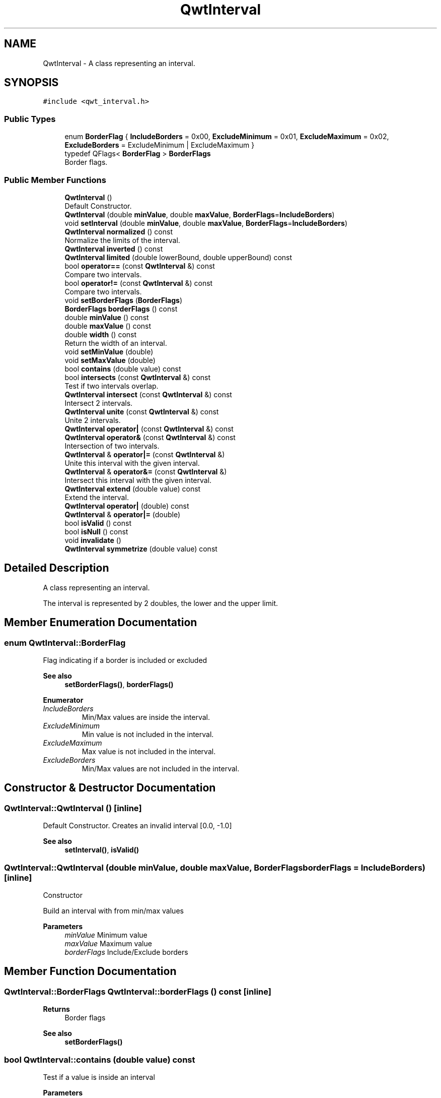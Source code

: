 .TH "QwtInterval" 3 "Mon Dec 28 2020" "Version 6.1.6" "Qwt User's Guide" \" -*- nroff -*-
.ad l
.nh
.SH NAME
QwtInterval \- A class representing an interval\&.  

.SH SYNOPSIS
.br
.PP
.PP
\fC#include <qwt_interval\&.h>\fP
.SS "Public Types"

.in +1c
.ti -1c
.RI "enum \fBBorderFlag\fP { \fBIncludeBorders\fP = 0x00, \fBExcludeMinimum\fP = 0x01, \fBExcludeMaximum\fP = 0x02, \fBExcludeBorders\fP = ExcludeMinimum | ExcludeMaximum }"
.br
.ti -1c
.RI "typedef QFlags< \fBBorderFlag\fP > \fBBorderFlags\fP"
.br
.RI "Border flags\&. "
.in -1c
.SS "Public Member Functions"

.in +1c
.ti -1c
.RI "\fBQwtInterval\fP ()"
.br
.RI "Default Constructor\&. "
.ti -1c
.RI "\fBQwtInterval\fP (double \fBminValue\fP, double \fBmaxValue\fP, \fBBorderFlags\fP=\fBIncludeBorders\fP)"
.br
.ti -1c
.RI "void \fBsetInterval\fP (double \fBminValue\fP, double \fBmaxValue\fP, \fBBorderFlags\fP=\fBIncludeBorders\fP)"
.br
.ti -1c
.RI "\fBQwtInterval\fP \fBnormalized\fP () const"
.br
.RI "Normalize the limits of the interval\&. "
.ti -1c
.RI "\fBQwtInterval\fP \fBinverted\fP () const"
.br
.ti -1c
.RI "\fBQwtInterval\fP \fBlimited\fP (double lowerBound, double upperBound) const"
.br
.ti -1c
.RI "bool \fBoperator==\fP (const \fBQwtInterval\fP &) const"
.br
.RI "Compare two intervals\&. "
.ti -1c
.RI "bool \fBoperator!=\fP (const \fBQwtInterval\fP &) const"
.br
.RI "Compare two intervals\&. "
.ti -1c
.RI "void \fBsetBorderFlags\fP (\fBBorderFlags\fP)"
.br
.ti -1c
.RI "\fBBorderFlags\fP \fBborderFlags\fP () const"
.br
.ti -1c
.RI "double \fBminValue\fP () const"
.br
.ti -1c
.RI "double \fBmaxValue\fP () const"
.br
.ti -1c
.RI "double \fBwidth\fP () const"
.br
.RI "Return the width of an interval\&. "
.ti -1c
.RI "void \fBsetMinValue\fP (double)"
.br
.ti -1c
.RI "void \fBsetMaxValue\fP (double)"
.br
.ti -1c
.RI "bool \fBcontains\fP (double value) const"
.br
.ti -1c
.RI "bool \fBintersects\fP (const \fBQwtInterval\fP &) const"
.br
.RI "Test if two intervals overlap\&. "
.ti -1c
.RI "\fBQwtInterval\fP \fBintersect\fP (const \fBQwtInterval\fP &) const"
.br
.RI "Intersect 2 intervals\&. "
.ti -1c
.RI "\fBQwtInterval\fP \fBunite\fP (const \fBQwtInterval\fP &) const"
.br
.RI "Unite 2 intervals\&. "
.ti -1c
.RI "\fBQwtInterval\fP \fBoperator|\fP (const \fBQwtInterval\fP &) const"
.br
.ti -1c
.RI "\fBQwtInterval\fP \fBoperator&\fP (const \fBQwtInterval\fP &) const"
.br
.RI "Intersection of two intervals\&. "
.ti -1c
.RI "\fBQwtInterval\fP & \fBoperator|=\fP (const \fBQwtInterval\fP &)"
.br
.RI "Unite this interval with the given interval\&. "
.ti -1c
.RI "\fBQwtInterval\fP & \fBoperator&=\fP (const \fBQwtInterval\fP &)"
.br
.RI "Intersect this interval with the given interval\&. "
.ti -1c
.RI "\fBQwtInterval\fP \fBextend\fP (double value) const"
.br
.RI "Extend the interval\&. "
.ti -1c
.RI "\fBQwtInterval\fP \fBoperator|\fP (double) const"
.br
.ti -1c
.RI "\fBQwtInterval\fP & \fBoperator|=\fP (double)"
.br
.ti -1c
.RI "bool \fBisValid\fP () const"
.br
.ti -1c
.RI "bool \fBisNull\fP () const"
.br
.ti -1c
.RI "void \fBinvalidate\fP ()"
.br
.ti -1c
.RI "\fBQwtInterval\fP \fBsymmetrize\fP (double value) const"
.br
.in -1c
.SH "Detailed Description"
.PP 
A class representing an interval\&. 

The interval is represented by 2 doubles, the lower and the upper limit\&. 
.SH "Member Enumeration Documentation"
.PP 
.SS "enum \fBQwtInterval::BorderFlag\fP"
Flag indicating if a border is included or excluded 
.PP
\fBSee also\fP
.RS 4
\fBsetBorderFlags()\fP, \fBborderFlags()\fP 
.RE
.PP

.PP
\fBEnumerator\fP
.in +1c
.TP
\fB\fIIncludeBorders \fP\fP
Min/Max values are inside the interval\&. 
.TP
\fB\fIExcludeMinimum \fP\fP
Min value is not included in the interval\&. 
.TP
\fB\fIExcludeMaximum \fP\fP
Max value is not included in the interval\&. 
.TP
\fB\fIExcludeBorders \fP\fP
Min/Max values are not included in the interval\&. 
.SH "Constructor & Destructor Documentation"
.PP 
.SS "QwtInterval::QwtInterval ()\fC [inline]\fP"

.PP
Default Constructor\&. Creates an invalid interval [0\&.0, -1\&.0] 
.PP
\fBSee also\fP
.RS 4
\fBsetInterval()\fP, \fBisValid()\fP 
.RE
.PP

.SS "QwtInterval::QwtInterval (double minValue, double maxValue, \fBBorderFlags\fP borderFlags = \fC\fBIncludeBorders\fP\fP)\fC [inline]\fP"
Constructor
.PP
Build an interval with from min/max values
.PP
\fBParameters\fP
.RS 4
\fIminValue\fP Minimum value 
.br
\fImaxValue\fP Maximum value 
.br
\fIborderFlags\fP Include/Exclude borders 
.RE
.PP

.SH "Member Function Documentation"
.PP 
.SS "\fBQwtInterval::BorderFlags\fP QwtInterval::borderFlags () const\fC [inline]\fP"

.PP
\fBReturns\fP
.RS 4
Border flags 
.RE
.PP
\fBSee also\fP
.RS 4
\fBsetBorderFlags()\fP 
.RE
.PP

.SS "bool QwtInterval::contains (double value) const"
Test if a value is inside an interval
.PP
\fBParameters\fP
.RS 4
\fIvalue\fP Value 
.RE
.PP
\fBReturns\fP
.RS 4
true, if value >= \fBminValue()\fP && value <= \fBmaxValue()\fP 
.RE
.PP

.SS "\fBQwtInterval\fP QwtInterval::extend (double value) const"

.PP
Extend the interval\&. If value is below \fBminValue()\fP, value becomes the lower limit\&. If value is above \fBmaxValue()\fP, value becomes the upper limit\&.
.PP
\fBextend()\fP has no effect for invalid intervals
.PP
\fBParameters\fP
.RS 4
\fIvalue\fP Value 
.RE
.PP
\fBReturns\fP
.RS 4
extended interval
.RE
.PP
\fBSee also\fP
.RS 4
\fBisValid()\fP 
.RE
.PP

.SS "\fBQwtInterval\fP QwtInterval::intersect (const \fBQwtInterval\fP & other) const"

.PP
Intersect 2 intervals\&. 
.PP
\fBParameters\fP
.RS 4
\fIother\fP Interval to be intersect with 
.RE
.PP
\fBReturns\fP
.RS 4
Intersection 
.RE
.PP

.SS "bool QwtInterval::intersects (const \fBQwtInterval\fP & other) const"

.PP
Test if two intervals overlap\&. 
.PP
\fBParameters\fP
.RS 4
\fIother\fP Interval 
.RE
.PP
\fBReturns\fP
.RS 4
True, when the intervals are intersecting 
.RE
.PP

.SS "void QwtInterval::invalidate ()\fC [inline]\fP"
Invalidate the interval
.PP
The limits are set to interval [0\&.0, -1\&.0] 
.PP
\fBSee also\fP
.RS 4
\fBisValid()\fP 
.RE
.PP

.SS "\fBQwtInterval\fP QwtInterval::inverted () const"
Invert the limits of the interval 
.PP
\fBReturns\fP
.RS 4
Inverted interval 
.RE
.PP
\fBSee also\fP
.RS 4
\fBnormalized()\fP 
.RE
.PP

.SS "bool QwtInterval::isNull () const\fC [inline]\fP"

.PP
\fBReturns\fP
.RS 4
true, if \fBisValid()\fP && (\fBminValue()\fP >= \fBmaxValue()\fP) 
.RE
.PP

.SS "bool QwtInterval::isValid () const\fC [inline]\fP"
A interval is valid when \fBminValue()\fP <= \fBmaxValue()\fP\&. In case of \fBQwtInterval::ExcludeBorders\fP it is true when \fBminValue()\fP < \fBmaxValue()\fP
.PP
\fBReturns\fP
.RS 4
True, when the interval is valid 
.RE
.PP

.SS "\fBQwtInterval\fP QwtInterval::limited (double lowerBound, double upperBound) const"
Limit the interval, keeping the border modes
.PP
\fBParameters\fP
.RS 4
\fIlowerBound\fP Lower limit 
.br
\fIupperBound\fP Upper limit
.RE
.PP
\fBReturns\fP
.RS 4
Limited interval 
.RE
.PP

.SS "double QwtInterval::maxValue () const\fC [inline]\fP"

.PP
\fBReturns\fP
.RS 4
Upper limit of the interval 
.RE
.PP

.SS "double QwtInterval::minValue () const\fC [inline]\fP"

.PP
\fBReturns\fP
.RS 4
Lower limit of the interval 
.RE
.PP

.SS "\fBQwtInterval\fP QwtInterval::normalized () const"

.PP
Normalize the limits of the interval\&. If \fBmaxValue()\fP < \fBminValue()\fP the limits will be inverted\&. 
.PP
\fBReturns\fP
.RS 4
Normalized interval
.RE
.PP
\fBSee also\fP
.RS 4
\fBisValid()\fP, \fBinverted()\fP 
.RE
.PP

.SS "bool QwtInterval::operator!= (const \fBQwtInterval\fP & other) const\fC [inline]\fP"

.PP
Compare two intervals\&. 
.PP
\fBParameters\fP
.RS 4
\fIother\fP Interval to compare with 
.RE
.PP
\fBReturns\fP
.RS 4
True, when this and other are not equal 
.RE
.PP

.SS "\fBQwtInterval\fP QwtInterval::operator& (const \fBQwtInterval\fP & other) const\fC [inline]\fP"

.PP
Intersection of two intervals\&. 
.PP
\fBParameters\fP
.RS 4
\fIother\fP Interval to intersect with 
.RE
.PP
\fBReturns\fP
.RS 4
Intersection of this and other
.RE
.PP
\fBSee also\fP
.RS 4
\fBintersect()\fP 
.RE
.PP

.SS "\fBQwtInterval\fP & QwtInterval::operator&= (const \fBQwtInterval\fP & other)"

.PP
Intersect this interval with the given interval\&. 
.PP
\fBParameters\fP
.RS 4
\fIother\fP Interval to be intersected with 
.RE
.PP
\fBReturns\fP
.RS 4
This interval 
.RE
.PP

.SS "bool QwtInterval::operator== (const \fBQwtInterval\fP & other) const\fC [inline]\fP"

.PP
Compare two intervals\&. 
.PP
\fBParameters\fP
.RS 4
\fIother\fP Interval to compare with 
.RE
.PP
\fBReturns\fP
.RS 4
True, when this and other are equal 
.RE
.PP

.SS "\fBQwtInterval\fP QwtInterval::operator| (const \fBQwtInterval\fP & other) const\fC [inline]\fP"
Union of two intervals
.PP
\fBParameters\fP
.RS 4
\fIother\fP Interval to unite with 
.RE
.PP
\fBReturns\fP
.RS 4
Union of this and other
.RE
.PP
\fBSee also\fP
.RS 4
\fBunite()\fP 
.RE
.PP

.SS "\fBQwtInterval\fP QwtInterval::operator| (double value) const\fC [inline]\fP"
Extend an interval
.PP
\fBParameters\fP
.RS 4
\fIvalue\fP Value 
.RE
.PP
\fBReturns\fP
.RS 4
Extended interval 
.RE
.PP
\fBSee also\fP
.RS 4
\fBextend()\fP 
.RE
.PP

.SS "\fBQwtInterval\fP & QwtInterval::operator|= (const \fBQwtInterval\fP & other)"

.PP
Unite this interval with the given interval\&. 
.PP
\fBParameters\fP
.RS 4
\fIother\fP Interval to be united with 
.RE
.PP
\fBReturns\fP
.RS 4
This interval 
.RE
.PP

.SS "\fBQwtInterval\fP & QwtInterval::operator|= (double value)"
Extend an interval
.PP
\fBParameters\fP
.RS 4
\fIvalue\fP Value 
.RE
.PP
\fBReturns\fP
.RS 4
Reference of the extended interval
.RE
.PP
\fBSee also\fP
.RS 4
\fBextend()\fP 
.RE
.PP

.SS "void QwtInterval::setBorderFlags (\fBBorderFlags\fP borderFlags)\fC [inline]\fP"
Change the border flags
.PP
\fBParameters\fP
.RS 4
\fIborderFlags\fP Or'd BorderMode flags 
.RE
.PP
\fBSee also\fP
.RS 4
\fBborderFlags()\fP 
.RE
.PP

.SS "void QwtInterval::setInterval (double minValue, double maxValue, \fBBorderFlags\fP borderFlags = \fC\fBIncludeBorders\fP\fP)\fC [inline]\fP"
Assign the limits of the interval
.PP
\fBParameters\fP
.RS 4
\fIminValue\fP Minimum value 
.br
\fImaxValue\fP Maximum value 
.br
\fIborderFlags\fP Include/Exclude borders 
.RE
.PP

.SS "void QwtInterval::setMaxValue (double maxValue)\fC [inline]\fP"
Assign the upper limit of the interval
.PP
\fBParameters\fP
.RS 4
\fImaxValue\fP Maximum value 
.RE
.PP

.SS "void QwtInterval::setMinValue (double minValue)\fC [inline]\fP"
Assign the lower limit of the interval
.PP
\fBParameters\fP
.RS 4
\fIminValue\fP Minimum value 
.RE
.PP

.SS "\fBQwtInterval\fP QwtInterval::symmetrize (double value) const"
Adjust the limit that is closer to value, so that value becomes the center of the interval\&.
.PP
\fBParameters\fP
.RS 4
\fIvalue\fP Center 
.RE
.PP
\fBReturns\fP
.RS 4
Interval with value as center 
.RE
.PP

.SS "double QwtInterval::width () const\fC [inline]\fP"

.PP
Return the width of an interval\&. The width of invalid intervals is 0\&.0, otherwise the result is \fBmaxValue()\fP - \fBminValue()\fP\&.
.PP
\fBReturns\fP
.RS 4
Interval width 
.RE
.PP
\fBSee also\fP
.RS 4
\fBisValid()\fP 
.RE
.PP


.SH "Author"
.PP 
Generated automatically by Doxygen for Qwt User's Guide from the source code\&.
